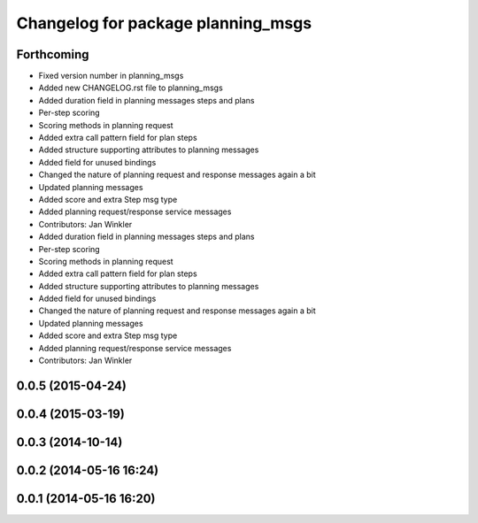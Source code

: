 ^^^^^^^^^^^^^^^^^^^^^^^^^^^^^^^^^^^
Changelog for package planning_msgs
^^^^^^^^^^^^^^^^^^^^^^^^^^^^^^^^^^^

Forthcoming
-----------
* Fixed version number in planning_msgs
* Added new CHANGELOG.rst file to planning_msgs
* Added duration field in planning messages steps and plans
* Per-step scoring
* Scoring methods in planning request
* Added extra call pattern field for plan steps
* Added structure supporting attributes to planning messages
* Added field for unused bindings
* Changed the nature of planning request and response messages again a bit
* Updated planning messages
* Added score and extra Step msg type
* Added planning request/response service messages
* Contributors: Jan Winkler

* Added duration field in planning messages steps and plans
* Per-step scoring
* Scoring methods in planning request
* Added extra call pattern field for plan steps
* Added structure supporting attributes to planning messages
* Added field for unused bindings
* Changed the nature of planning request and response messages again a bit
* Updated planning messages
* Added score and extra Step msg type
* Added planning request/response service messages
* Contributors: Jan Winkler

0.0.5 (2015-04-24)
------------------

0.0.4 (2015-03-19)
------------------

0.0.3 (2014-10-14)
------------------

0.0.2 (2014-05-16 16:24)
------------------------

0.0.1 (2014-05-16 16:20)
------------------------
